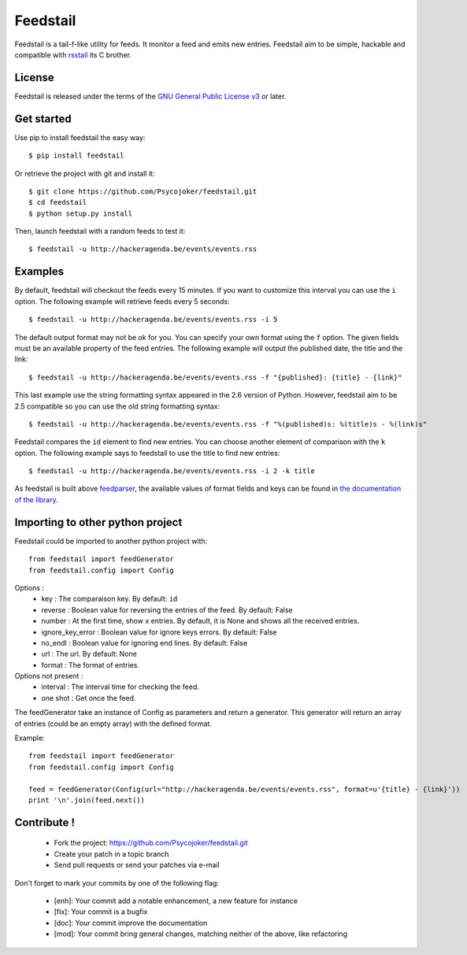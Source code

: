 Feedstail
=========

Feedstail is a tail-f-like utility for feeds. It monitor a feed and emits new entries.
Feedstail aim to be simple, hackable and compatible with rsstail_ its C brother.

.. _rsstail : http://www.vanheusden.com/rsstail/


License
-------

Feedstail is released under the terms of the `GNU General Public License v3`_ or later.

.. _GNU General Public License v3 : http://www.gnu.org/licenses/gpl-3.0.html


Get started
-----------

Use pip to install feedstail the easy way:

::

  $ pip install feedstail

Or retrieve the project with git and install it:

::

  $ git clone https://github.com/Psycojoker/feedstail.git
  $ cd feedstail
  $ python setup.py install

Then, launch feedstail with a random feeds to test it:

::

  $ feedstail -u http://hackeragenda.be/events/events.rss

Examples
--------

By default, feedstail will checkout the feeds every 15 minutes. If you
want to customize this interval you can use the ``i`` option.
The following example will retrieve feeds every 5 seconds:

::

  $ feedstail -u http://hackeragenda.be/events/events.rss -i 5


The default output format may not be ok for you. You can specify your
own format using the ``f`` option. The given fields must be an
available property of the feed entries.
The following example will output the published date, the title and the link:

::

  $ feedstail -u http://hackeragenda.be/events/events.rss -f "{published}: {title} - {link}"

This last example use the string formatting syntax appeared in the 2.6
version of Python.
However, feedstail aim to be 2.5 compatible so you can use the old
string formatting syntax:

::

  $ feedstail -u http://hackeragenda.be/events/events.rss -f "%(published)s: %(title)s - %(link)s"


Feedstail compares the ``id`` element to find new entries. You can
choose another element of comparison with the ``k`` option.
The following example says to feedstail to use the title to find new
entries:

::

  $ feedstail -u http://hackeragenda.be/events/events.rss -i 2 -k title



As feedstail is built above `feedparser`_, the available values of
format fields and keys can be found in `the documentation of the library`_.

.. _`feedparser` : https://pythonhosted.org/feedparser/
.. _`the documentation of the library` : https://pythonhosted.org/feedparser/


Importing to other python project
---------------------------------

Feedstail could be imported to another python project with:
::

   from feedstail import feedGenerator
   from feedstail.config import Config

Options :
   * key : The comparaison key. By default: ``id``
   * reverse : Boolean value for reversing the entries of the feed. By default: False
   * number : At the first time, show x entries. By default, it is None and shows all the received entries.
   * ignore_key_error : Boolean value for ignore keys errors. By default: False
   * no_endl : Boolean value for ignoring end lines. By default: False
   * url : The url. By default: None
   * format : The format of entries.

Options not present :
   * interval : The interval time for checking the feed.
   * one shot : Get once the feed.

The feedGenerator take an instance of Config as parameters and return a generator. This generator will return
an array of entries (could be an empty array) with the defined format.

Example:
::

   from feedstail import feedGenerator
   from feedstail.config import Config

   feed = feedGenerator(Config(url="http://hackeragenda.be/events/events.rss", format=u'{title} - {link}'))
   print '\n'.join(feed.next())

Contribute !
------------

  - Fork the project: `https://github.com/Psycojoker/feedstail.git`_
  - Create your patch in a topic branch
  - Send pull requests or send your patches via e-mail

Don't forget to mark your commits by one of the following flag:

  - [enh]: Your commit add a notable enhancement, a new feature for instance
  - [fix]: Your commit is a bugfix
  - [doc]: Your commit improve the documentation
  - [mod]: Your commit bring general changes, matching neither of the above, like refactoring

.. _`https://github.com/Psycojoker/feedstail.git` : https://github.com/Psycojoker/feedstail.git

